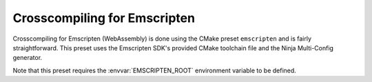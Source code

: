 ***************************************
Crosscompiling for Emscripten
***************************************

Crosscompiling for Emscripten (WebAssembly) is done using the CMake preset ``emscripten`` and is fairly straightforward. This preset uses the
Emscripten SDK's provided CMake toolchain file and the Ninja Multi-Config generator.

Note that this preset requires the :envvar:`EMSCRIPTEN_ROOT` environment variable to be defined.
